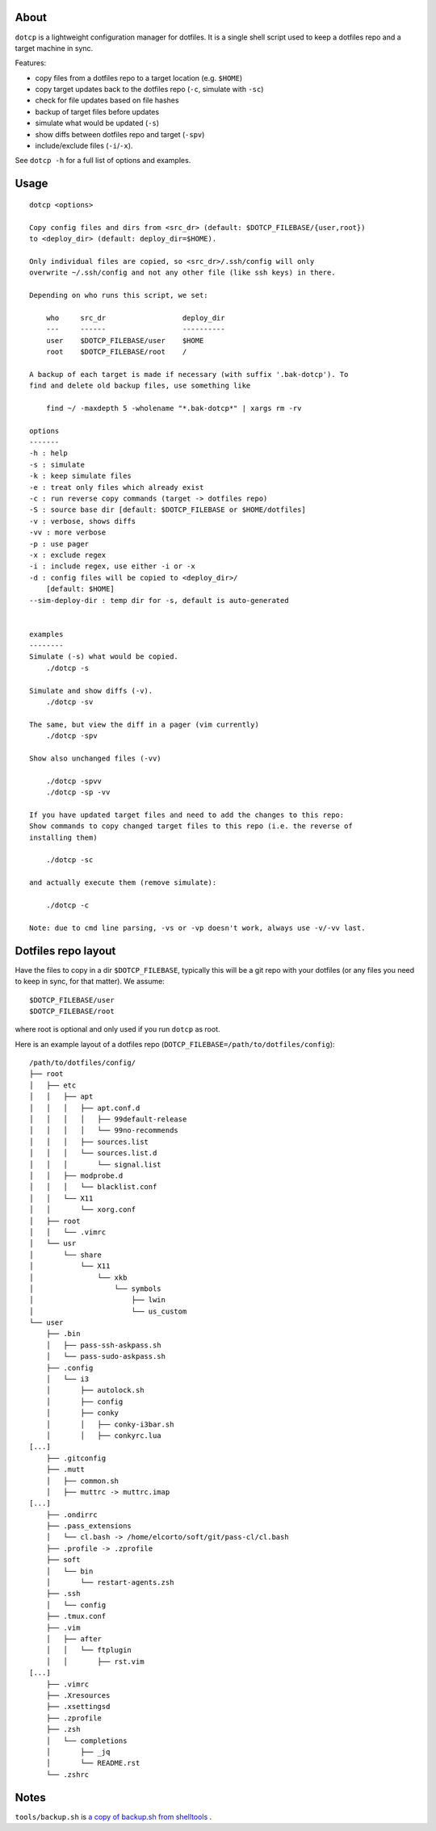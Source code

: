About
=====

``dotcp`` is a lightweight configuration manager for dotfiles. It is a single
shell script used to keep a dotfiles repo and a target machine in sync.

Features:

* copy files from a dotfiles repo to a target location (e.g. ``$HOME``)
* copy target updates back to the dotfiles repo (``-c``, simulate with ``-sc``)
* check for file updates based on file hashes
* backup of target files before updates
* simulate what would be updated (``-s``)
* show diffs between dotfiles repo and target (``-spv``)
* include/exclude files (``-i``/``-x``).

See ``dotcp -h`` for a full list of options and examples.

Usage
=====

::

   dotcp <options>

   Copy config files and dirs from <src_dr> (default: $DOTCP_FILEBASE/{user,root})
   to <deploy_dir> (default: deploy_dir=$HOME).

   Only individual files are copied, so <src_dr>/.ssh/config will only
   overwrite ~/.ssh/config and not any other file (like ssh keys) in there.

   Depending on who runs this script, we set:

       who     src_dr                  deploy_dir
       ---     ------                  ----------
       user    $DOTCP_FILEBASE/user    $HOME
       root    $DOTCP_FILEBASE/root    /

   A backup of each target is made if necessary (with suffix '.bak-dotcp'). To
   find and delete old backup files, use something like

       find ~/ -maxdepth 5 -wholename "*.bak-dotcp*" | xargs rm -rv

   options
   -------
   -h : help
   -s : simulate
   -k : keep simulate files
   -e : treat only files which already exist
   -c : run reverse copy commands (target -> dotfiles repo)
   -S : source base dir [default: $DOTCP_FILEBASE or $HOME/dotfiles]
   -v : verbose, shows diffs
   -vv : more verbose
   -p : use pager
   -x : exclude regex
   -i : include regex, use either -i or -x
   -d : config files will be copied to <deploy_dir>/
       [default: $HOME]
   --sim-deploy-dir : temp dir for -s, default is auto-generated


   examples
   --------
   Simulate (-s) what would be copied.
       ./dotcp -s

   Simulate and show diffs (-v).
       ./dotcp -sv

   The same, but view the diff in a pager (vim currently)
       ./dotcp -spv

   Show also unchanged files (-vv)

       ./dotcp -spvv
       ./dotcp -sp -vv

   If you have updated target files and need to add the changes to this repo:
   Show commands to copy changed target files to this repo (i.e. the reverse of
   installing them)

       ./dotcp -sc

   and actually execute them (remove simulate):

       ./dotcp -c

   Note: due to cmd line parsing, -vs or -vp doesn't work, always use -v/-vv last.

Dotfiles repo layout
====================

Have the files to copy in a dir ``$DOTCP_FILEBASE``, typically this will be a
git repo with your dotfiles (or any files you need to keep in sync, for that
matter). We assume::

   $DOTCP_FILEBASE/user
   $DOTCP_FILEBASE/root

where root is optional and only used if you run ``dotcp`` as root.

Here is an example layout of a dotfiles repo (``DOTCP_FILEBASE=/path/to/dotfiles/config``)::


   /path/to/dotfiles/config/
   ├── root
   │   ├── etc
   │   │   ├── apt
   │   │   │   ├── apt.conf.d
   │   │   │   │   ├── 99default-release
   │   │   │   │   └── 99no-recommends
   │   │   │   ├── sources.list
   │   │   │   └── sources.list.d
   │   │   │       └── signal.list
   │   │   ├── modprobe.d
   │   │   │   └── blacklist.conf
   │   │   └── X11
   │   │       └── xorg.conf
   │   ├── root
   │   │   └── .vimrc
   │   └── usr
   │       └── share
   │           └── X11
   │               └── xkb
   │                   └── symbols
   │                       ├── lwin
   │                       └── us_custom
   └── user
       ├── .bin
       │   ├── pass-ssh-askpass.sh
       │   └── pass-sudo-askpass.sh
       ├── .config
       │   └── i3
       │       ├── autolock.sh
       │       ├── config
       │       ├── conky
       │       │   ├── conky-i3bar.sh
       │       │   ├── conkyrc.lua
   [...]
       ├── .gitconfig
       ├── .mutt
       │   ├── common.sh
       │   ├── muttrc -> muttrc.imap
   [...]
       ├── .ondirrc
       ├── .pass_extensions
       │   └── cl.bash -> /home/elcorto/soft/git/pass-cl/cl.bash
       ├── .profile -> .zprofile
       ├── soft
       │   └── bin
       │       └── restart-agents.zsh
       ├── .ssh
       │   └── config
       ├── .tmux.conf
       ├── .vim
       │   ├── after
       │   │   └── ftplugin
       │   │       ├── rst.vim
   [...]
       ├── .vimrc
       ├── .Xresources
       ├── .xsettingsd
       ├── .zprofile
       ├── .zsh
       │   └── completions
       │       ├── _jq
       │       └── README.rst
       └── .zshrc


Notes
=====

``tools/backup.sh`` is `a copy of backup.sh from shelltools
<https://github.com/elcorto/shelltools/blob/master/bin/backup.sh>`_ .
